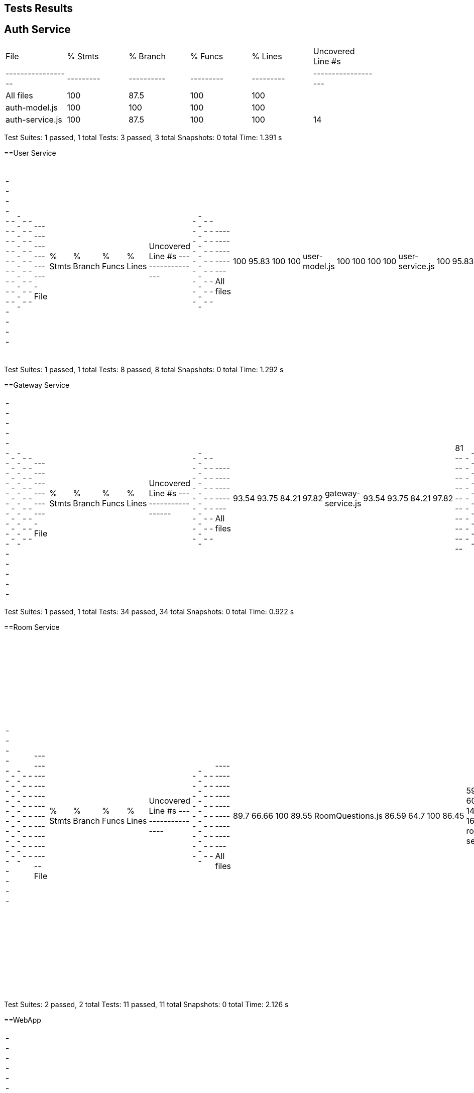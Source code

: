ifndef::imagesdir[:imagesdir: ../images]

[[section-glossary]]
== Tests Results

== Auth Service

|===
| File             | % Stmts | % Branch | % Funcs | % Lines | Uncovered Line #s |
|------------------|---------|----------|---------|---------|-------------------|
| All files        | 100     | 87.5     | 100     | 100     |                   |
| auth-model.js    | 100     | 100      | 100     | 100     |                   |
| auth-service.js  | 100     | 87.5     | 100     | 100     | 14                |
|===

Test Suites: 1 passed, 1 total
Tests:       3 passed, 3 total
Snapshots:   0 total
Time:        1.391 s


==User Service
|===
-----------------|---------|----------|---------|---------|-------------------
File             | % Stmts | % Branch | % Funcs | % Lines | Uncovered Line #s 
-----------------|---------|----------|---------|---------|-------------------
All files        |     100 |    95.83 |     100 |     100 |                   
 user-model.js   |     100 |      100 |     100 |     100 |                   
 user-service.js |     100 |    95.83 |     100 |     100 | 17                
-----------------|---------|----------|---------|---------|-------------------
|===
Test Suites: 1 passed, 1 total
Tests:       8 passed, 8 total
Snapshots:   0 total
Time:        1.292 s

==Gateway Service
|===
--------------------|---------|----------|---------|---------|-------------------
File                | % Stmts | % Branch | % Funcs | % Lines | Uncovered Line #s 
--------------------|---------|----------|---------|---------|-------------------
All files           |   93.54 |    93.75 |   84.21 |   97.82 |                   
 gateway-service.js |   93.54 |    93.75 |   84.21 |   97.82 | 81                
--------------------|---------|----------|---------|---------|-------------------
|===
Test Suites: 1 passed, 1 total
Tests:       34 passed, 34 total
Snapshots:   0 total
Time:        0.922 s

==Room Service
|===
------------------|---------|----------|---------|---------|-----------------------------------
File              | % Stmts | % Branch | % Funcs | % Lines | Uncovered Line #s                 
------------------|---------|----------|---------|---------|-----------------------------------
All files         |    89.7 |    66.66 |     100 |   89.55 |                                   
 RoomQuestions.js |   86.59 |     64.7 |     100 |   86.45 | 59-60,134,138-143,163-165,201,211 
 room-service.js  |   97.43 |      100 |     100 |   97.36 | 52                                
------------------|---------|----------|---------|---------|-----------------------------------
|===
Test Suites: 2 passed, 2 total
Tests:       11 passed, 11 total
Snapshots:   0 total
Time:        2.126 s

==WebApp
|===
-------------------------------|---------|----------|---------|---------|-----------------------------
File                           | % Stmts | % Branch | % Funcs | % Lines | Uncovered Line #s           
-------------------------------|---------|----------|---------|---------|-----------------------------
All files                      |   82.43 |    63.77 |   74.86 |   82.36 |                             
 src                           |      50 |    16.66 |      50 |      50 |                             
  App.js                       |   85.71 |       50 |     100 |   85.71 | 37-38                       
  index.js                     |       0 |      100 |     100 |       0 | 12-23                       
  reportWebVitals.js           |       0 |        0 |       0 |       0 | 1-8                         
 src/components                |   77.14 |       50 |      75 |   76.47 |                             
  GuestLayout.js               |   11.11 |        0 |       0 |   11.11 | 10-23                       
  authcontext.js               |     100 |      100 |     100 |     100 |                             
  authenticationLayout.js      |     100 |      100 |     100 |     100 |                             
 src/components/adduser        |   89.28 |       70 |   66.66 |   89.28 |                             
  AddUser.js                   |   89.28 |       70 |   66.66 |   89.28 | 25,33,134                   
 src/components/footer         |     100 |       75 |     100 |     100 |                             
  Footer.js                    |     100 |       75 |     100 |     100 | 19                          
 src/components/game           |   79.28 |    59.25 |   81.81 |   78.91 |                             
  AnswerButton.jsx             |     100 |       50 |     100 |     100 | 5                           
  AnswersBlock.jsx             |     100 |    83.33 |     100 |     100 | 15                          
  BasicGame.js                 |   78.37 |    69.23 |   81.25 |   78.37 | 31-44,73,96,110,119,199-200 
  EnunciadoBlock.jsx           |     100 |      100 |     100 |     100 |                             
  Game.js                      |   69.09 |    35.29 |   66.66 |   69.09 | 45,56-68,78-85,92           
  QuestionArea.jsx             |   85.71 |        0 |      75 |   85.71 | 24,38                       
 src/components/game/gameModes |   89.28 |    61.11 |    77.5 |   89.28 |                             
  CustomGameMode.js            |   76.92 |      100 |      40 |   76.92 | 33-49                       
  CustomWindow.js              |   93.33 |       50 |   66.66 |   93.33 | 29                          
  DailyGameMode.js             |    92.3 |       50 |    87.5 |    92.3 | 47-54,59                    
  GameMode.js                  |     100 |      100 |     100 |     100 |                             
  InfinityGameMode.js          |   70.83 |     62.5 |      50 |   70.83 | 33-34,62-87                 
  RoomGame.js                  |   96.42 |      100 |     100 |   96.42 | 41                          
  SameCategoryMode.js          |     100 |      100 |     100 |     100 |                             
 src/components/game/timers    |   77.55 |       76 |   83.33 |   76.08 |                             
  GameTimer.jsx                |     100 |       75 |     100 |     100 | 24                          
  Timer.jsx                    |   69.44 |    76.19 |   71.42 |   68.57 | 11-21                       
 src/components/history        |   73.03 |    55.93 |      40 |   73.03 |                             
  AllGamesBlock.jsx            |   93.75 |    64.28 |     100 |   93.75 | 29                          
  GameBlock.jsx                |   95.65 |    57.14 |     100 |   95.65 | 40                          
  History.js                   |       0 |        0 |       0 |       0 | 12-58                       
  StatsBlock.jsx               |     100 |    76.19 |     100 |     100 | 16,51-63                    
 src/components/home           |   94.11 |       50 |     100 |   94.11 |                             
  Home.js                      |   94.11 |       50 |     100 |   94.11 | 34                          
 src/components/login          |   84.37 |    58.33 |   33.33 |   84.37 |                             
  Login.js                     |   84.37 |    58.33 |   33.33 |   84.37 | 51,56,106-138               
 src/components/logout         |     100 |      100 |     100 |     100 |                             
  Logout.js                    |     100 |      100 |     100 |     100 |                             
 src/components/navbar         |   90.38 |     61.9 |    87.5 |   92.15 |                             
  NavBar.js                    |   90.38 |     61.9 |    87.5 |   92.15 | 39,58,99-100                
 src/components/principalView  |     100 |      100 |     100 |     100 |                             
  PrincipalView.js             |     100 |      100 |     100 |     100 |                             
 src/components/ranking        |   68.75 |      100 |   33.33 |   68.75 |                             
  Ranking.js                   |   68.75 |      100 |   33.33 |   68.75 | 24-30,67                    
 src/components/rooms          |   89.58 |    85.71 |   85.71 |   89.47 |                             
  CreateRoom.js                |   93.33 |      100 |      80 |   92.85 | 20                          
  JoinRoom.js                  |   96.29 |      100 |     100 |   96.29 | 66                          
  RankingRoom.js               |     100 |      100 |     100 |     100 |                             
  Room.js                      |   80.95 |    72.72 |   72.72 |   80.95 | 51-62,81,98-99              
  socket.js                    |     100 |      100 |     100 |     100 |                             
 src/internacionalizacion      |     100 |      100 |     100 |     100 |                             
  i18n.js                      |     100 |      100 |     100 |     100 |                             
-------------------------------|---------|----------|---------|---------|-----------------------------
|===
Test Suites: 34 passed, 34 total
Tests:       119 passed, 119 total
Snapshots:   0 total
Time:        31.338 s

